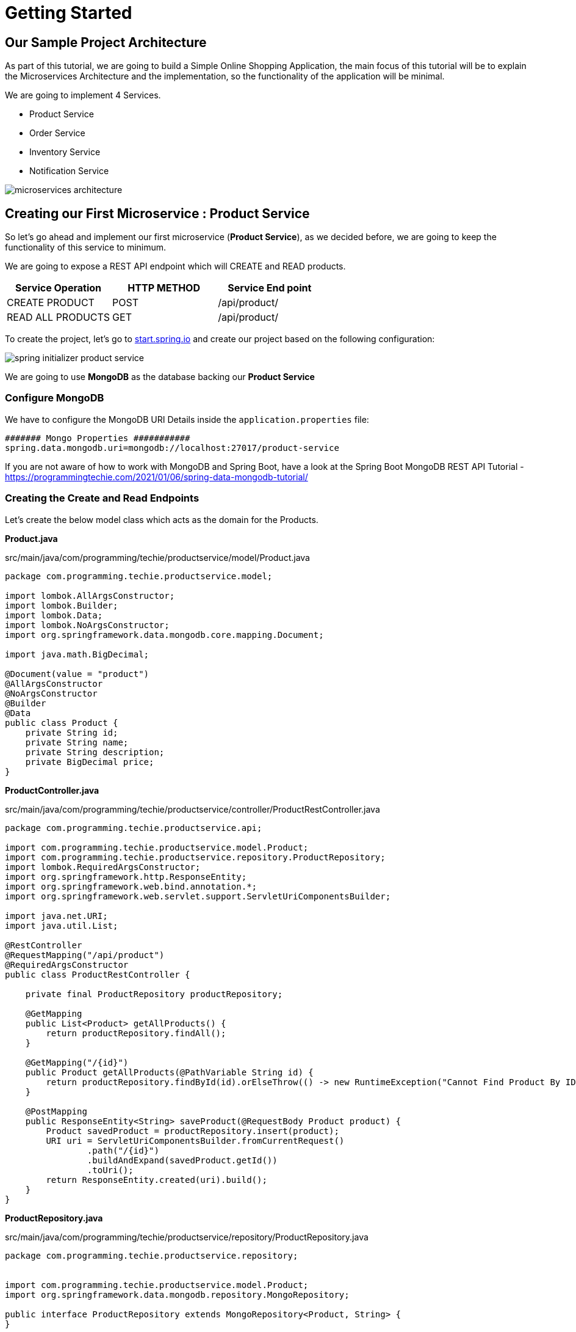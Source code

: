 [[chapter-1]]
= Getting Started

== Our Sample Project Architecture

As part of this tutorial, we are going to build a Simple Online Shopping Application, the main focus of this tutorial will be to explain the Microservices Architecture and the implementation, so the functionality of the application will be minimal.

We are going to implement 4 Services.

* Product Service
* Order Service
* Inventory Service
* Notification Service

image::../../../../../tutorials/microservices tutorial/thumbnails/microservices-architecture.png[]

== Creating our First Microservice : Product Service

So let’s go ahead and implement our first microservice (*Product Service*), as we decided before, we are going to keep the functionality of this service to minimum.

We are going to expose a REST API endpoint which will CREATE and READ products.


|===
|Service Operation |HTTP METHOD |Service End point

|CREATE PRODUCT
|	POST
|	/api/product/

|READ ALL PRODUCTS
|GET
|	/api/product/
|===

To create the project, let’s go to https://start.spring.io/[start.spring.io] and create our project based on the following configuration:

image::../../../../../tutorials/microservices tutorial/thumbnails/spring initializer- product-service.png[]

We are going to use *MongoDB* as the database backing our *Product Service*

=== Configure MongoDB

We have to configure the MongoDB URI Details inside the `application.properties` file:

[source,text]
----
####### Mongo Properties ###########
spring.data.mongodb.uri=mongodb://localhost:27017/product-service
----

If you are not aware of how to work with MongoDB and Spring Boot, have a look at the Spring Boot MongoDB REST API Tutorial - https://programmingtechie.com/2021/01/06/spring-data-mongodb-tutorial/

=== Creating the Create and Read Endpoints

Let’s create the below model class which acts as the domain for the Products.

*Product.java*

[source, java]
.src/main/java/com/programming/techie/productservice/model/Product.java
----
package com.programming.techie.productservice.model;

import lombok.AllArgsConstructor;
import lombok.Builder;
import lombok.Data;
import lombok.NoArgsConstructor;
import org.springframework.data.mongodb.core.mapping.Document;

import java.math.BigDecimal;

@Document(value = "product")
@AllArgsConstructor
@NoArgsConstructor
@Builder
@Data
public class Product {
    private String id;
    private String name;
    private String description;
    private BigDecimal price;
}
----

*ProductController.java*

[source, java]
.src/main/java/com/programming/techie/productservice/controller/ProductRestController.java
----
package com.programming.techie.productservice.api;

import com.programming.techie.productservice.model.Product;
import com.programming.techie.productservice.repository.ProductRepository;
import lombok.RequiredArgsConstructor;
import org.springframework.http.ResponseEntity;
import org.springframework.web.bind.annotation.*;
import org.springframework.web.servlet.support.ServletUriComponentsBuilder;

import java.net.URI;
import java.util.List;

@RestController
@RequestMapping("/api/product")
@RequiredArgsConstructor
public class ProductRestController {

    private final ProductRepository productRepository;

    @GetMapping
    public List<Product> getAllProducts() {
        return productRepository.findAll();
    }

    @GetMapping("/{id}")
    public Product getAllProducts(@PathVariable String id) {
        return productRepository.findById(id).orElseThrow(() -> new RuntimeException("Cannot Find Product By ID: " + id));
    }

    @PostMapping
    public ResponseEntity<String> saveProduct(@RequestBody Product product) {
        Product savedProduct = productRepository.insert(product);
        URI uri = ServletUriComponentsBuilder.fromCurrentRequest()
                .path("/{id}")
                .buildAndExpand(savedProduct.getId())
                .toUri();
        return ResponseEntity.created(uri).build();
    }
}
----
*ProductRepository.java*

[source, java]
.src/main/java/com/programming/techie/productservice/repository/ProductRepository.java
----
package com.programming.techie.productservice.repository;


import com.programming.techie.productservice.model.Product;
import org.springframework.data.mongodb.repository.MongoRepository;

public interface ProductRepository extends MongoRepository<Product, String> {
}
----

=== Testing the APIs

Let’s start the application and test our two Endpoints

We will start of by creating a product, this REST call should return a status 201.

image::../images/Test Product Service.PNG[]

Now let’s make a GET call to test whether the created product is returned as a response or not.

image::../images/Get Product.PNG[]

== Creating Order Service

The second service we are going to create is the *Order Service*, this service only exposes a single POST endpoint called *placeOrder*


|===
|Service Operation |	Endpoint Method |	Service Endpoint

|PLACE ORDER
|POST
|	/api/order

|===

We are going to create the project using the below settings in https://start.spring.io/[start.spring.io] website.

image::../images/Create-Order-Service.png[]

In Order Service, we are going to use *MySQL* Database, so let’s go ahead and configure it in our project.

=== Configure MySQL Database

You can configure the following details inside the `application.properties` file

[source, text]

----
spring.datasource.url=jdbc:mysql://localhost:3306/order-service
spring.datasource.driver-class-name=com.mysql.cj.jdbc.Driver
spring.jpa.properties.hibernate.dialect=org.hibernate.dialect.MySQL8Dialect
spring.jpa.hibernate.ddl-auto=update
spring.datasource.initialization-mode=always
spring.jpa.show-sql=true
spring.datasource.username=root
spring.datasource.password=mysql
server.port=0
----

After adding the above configuration, make sure to create the schema `order-service` inside the MySQL database, before starting the application.

As we set the `server.port` property as `0`, the service will run on a *Random Port*.

This is the minimum configuration, which is needed to get started with the microservices project.

In the next chapter, we will learn how to implement Service Discovery using *Spring Cloud Netflix Eureka* and Configuration Server using *Spring Cloud Config* projects.

